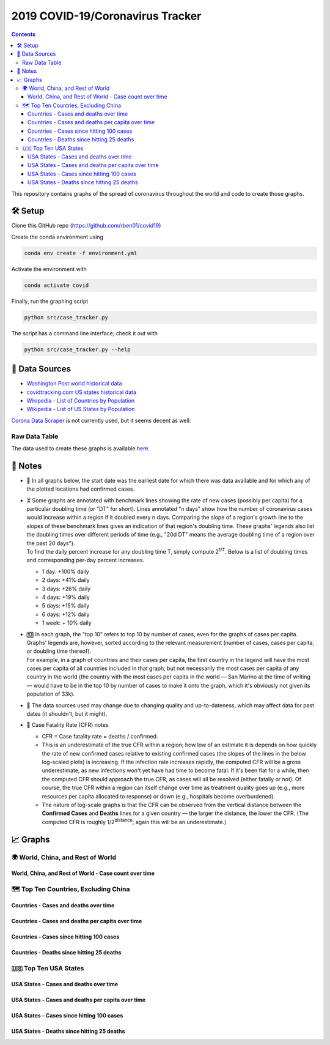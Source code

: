 2019 COVID-19/Coronavirus Tracker
!!!!!!!!!!!!!!!!!!!!!!!!!!!!!!!!!

.. |total cases| replace:: confirmed cases and deaths

.. contents::
  :backlinks: none

This repository contains graphs of the spread of coronavirus throughout the world and code to create those graphs.

🛠 Setup
#########

Clone this GitHub repo (https://github.com/rben01/covid19)

Create the conda environment using

.. code-block:: bash

	conda env create -f environment.yml

Activate the environment with

.. code-block:: bash

	conda activate covid

Finally, run the graphing script

.. code-block:: bash

	python src/case_tracker.py

The script has a command line interface; check it out with

.. code-block:: bash

	python src/case_tracker.py --help

💾 Data Sources
################

.. _Washington Post world historical data: https://www.washingtonpost.com/graphics/2020/world/mapping-spread-new-coronavirus/data/clean/world-daily-historical.csv

.. _covidtracking.com US states historical data: https://covidtracking.com/api/states/daily.csv

.. _Wikipedia - List of Countries by Population: https://en.wikipedia.org/wiki/List_of_countries_and_dependencies_by_population

.. _Wikipedia - List of US States by Population: https://en.wikipedia.org/wiki/List_of_states_and_territories_of_the_United_States_by_population

* `Washington Post world historical data`_
* `covidtracking.com US states historical data`_
* `Wikipedia - List of Countries by Population`_
* `Wikipedia - List of US States by Population`_

`Corona Data Scraper <https://coronadatascraper.com/#home>`_ is not currently used, but it seems decent as well:

Raw Data Table
$$$$$$$$$$$$$$$$

The data used to create these graphs is available `here <data/data_table.csv>`_.

📓 Notes
###################
- 📅 In all graphs below, the start date was the earliest date for which there was data available and for which any of the plotted locations had confirmed cases.

- | ⏳ Some graphs are annotated with benchmark lines showing the rate of new cases (possibly per capita) for a particular doubling time (or "DT" for short). Lines annotated "n days" show how the number of coronavirus cases would increase within a region if it doubled every n days. Comparing the slope of a region's growth line to the slopes of these benchmark lines gives an indication of that region's doubling time. These graphs' legends also list the doubling times over different periods of time (e.g., "20d DT" means the average doubling time of a region over the past 20 days").
  | To find the daily percent increase for any doubling time T, simply compute 2\ :sup:`1/T`. Below is a list of doubling times and corresponding per-day percent increases.

  - 1 day: +100% daily
  - 2 days: +41% daily
  - 3 days: +26% daily
  - 4 days: +19% daily
  - 5 days: +15% daily
  - 6 days: +12% daily
  - 1 week: + 10% daily

- | 🔟 In each graph, the "top 10" refers to top 10 by number of cases, even for the graphs of cases per capita. Graphs' legends are, however, sorted according to the relevant measurement (number of cases, cases per capita, or doubling time thereof).
  | For example, in a graph of countries and their cases per capita, the first country in the legend will have the most cases per capita of all countries included in that graph, but not necessarily the most cases per capita of any country in the world (the country with the most cases per capita in the world — San Marino at the time of writing — would have to be in the top 10 by number of cases to make it onto the graph, which it's obviously not given its population of 33k).

- 🔄 The data sources used may change due to changing quality and up-to-dateness, which may affect data for past dates (it shouldn't, but it might).

- 📝 Case Fatality Rate (CFR) notes

  - CFR = Case fatality rate = deaths / confirmed.
  - This is an underestimate of the true CFR within a region; how low of an estimate it is depends on how quickly the rate of new confirmed cases relative to existing confirmed cases (the slopes of the lines in the below log-scaled plots) is increasing. If the infection rate increases rapidly, the computed CFR will be a gross underestimate, as new infections won't yet have had time to become fatal. If it's been flat for a while, then the computed CFR should approach the true CFR, as cases will all be resolved (either fatally or not). Of course, the true CFR within a region can itself change over time as treatment quality goes up (e.g., more resources per capita allocated to response) or down (e.g., hospitals become overburdened).

  - The nature of log-scale graphs is that the CFR can be observed from the vertical distance between the **Confirmed Cases** and **Deaths** lines for a given country — the larger the distance, the lower the CFR. (The computed CFR is roughly 1/2\ :sup:`distance`; again this will be an underestimate.)

📈 Graphs
################

🌍 World, China, and Rest of World
$$$$$$$$$$$$$$$$$$$$$$$$$$$$$$$$$$$$$$$$$$$$$$

World, China, and Rest of World - Case count over time
%%%%%%%%%%%%%%%%%%%%%%%%%%%%%%%%%%%%%%%%%%%%%%%%%%%%%%%%

.. image:: ./Figures/Total_cases/From_fixed_date/Stage_All/world.png
  :alt: World, China, and Rest of World - Case count over time

🗺 Top Ten Countries, Excluding China
$$$$$$$$$$$$$$$$$$$$$$$$$$$$$$$$$$$$$$$$$$$$$$

Countries - Cases and deaths over time
%%%%%%%%%%%%%%%%%%%%%%%%%%%%%%%%%%%%%%%%%%%%%%%%%

.. image:: ./Figures/Total_cases/From_fixed_date/Stage_All/countries_wo_china.png
  :alt: Countries - Case count over time

Countries - Cases and deaths per capita over time
%%%%%%%%%%%%%%%%%%%%%%%%%%%%%%%%%%%%%%%%%%%%%%%%%%%

.. image:: ./Figures/Per_capita/From_fixed_date/Stage_All/countries_wo_china.png
  :alt: Countries - Case count over time

Countries - Cases since hitting 100 cases
%%%%%%%%%%%%%%%%%%%%%%%%%%%%%%%%%%%%%%%%%%%%%%

.. image:: ./Figures/Total_cases/From_local_spread_start/Stage_Confirmed/countries_wo_china.png
  :alt: Countries - Case count since hitting 100 cases

Countries - Deaths since hitting 25 deaths
%%%%%%%%%%%%%%%%%%%%%%%%%%%%%%%%%%%%%%%%%%%%%

.. image:: ./Figures/Total_cases/From_local_spread_start/Stage_Death/countries_wo_china.png
  :alt: Countries - Case count since hitting 100 cases

🇺🇸 Top Ten USA States
$$$$$$$$$$$$$$$$$$$$$$$$$$$$

USA States - Cases and deaths over time
%%%%%%%%%%%%%%%%%%%%%%%%%%%%%%%%%%%%%%%%%%%

.. image:: ./Figures/Total_cases/From_fixed_date/Stage_All/states.png
  :alt: Countries - Case count over time

USA States - Cases and deaths per capita over time
%%%%%%%%%%%%%%%%%%%%%%%%%%%%%%%%%%%%%%%%%%%%%%%%%%%%

.. image:: ./Figures/Per_capita/From_fixed_date/Stage_All/states.png
  :alt: Countries - Case count over time

USA States - Cases since hitting 100 cases
%%%%%%%%%%%%%%%%%%%%%%%%%%%%%%%%%%%%%%%%%%%%%%%%%%

.. image:: ./Figures/Total_cases/From_local_spread_start/Stage_Confirmed/states.png
  :alt: Countries - Case count since hitting 100 cases

USA States - Deaths since hitting 25 deaths
%%%%%%%%%%%%%%%%%%%%%%%%%%%%%%%%%%%%%%%%%%%%%%%

.. image:: ./Figures/Total_cases/From_local_spread_start/Stage_Death/states.png
  :alt: Countries - Case count since hitting 100 cases
